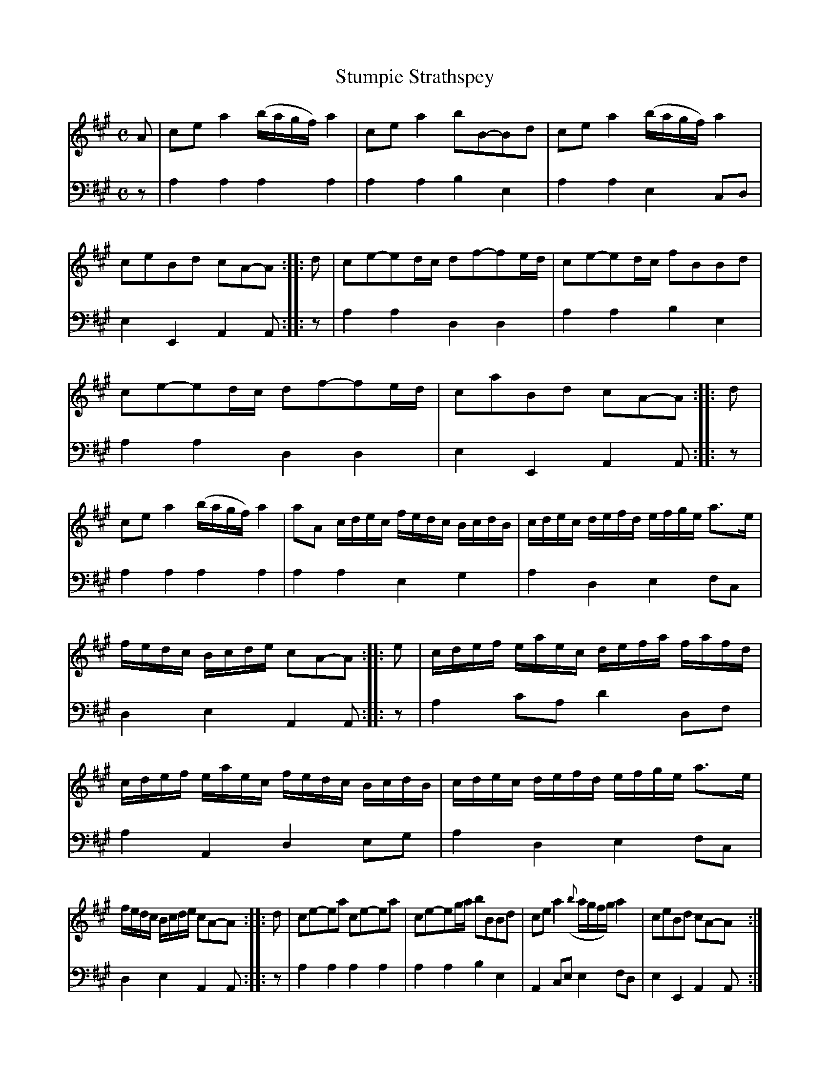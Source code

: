 X: 1351
T: Stumpie Strathspey
%R: strathspey
B: Niel Gow & Sons "A Collection of Strathspey Reels, etc." v.1 p.35 #1
Z: 2022 John Chambers <jc:trillian.mit.edu>
M: C
L: 1/16
K: A
% - - - - - - - - - -
V: 1 staves=2
A2 |\
c2e2 a4 (bagf) a4 | c2e2 a4 b2B2-B2d2 | c2e2 a4 (bagf) a4 | c2e2B2d2 c2A2-A2 :: d2 | c2e2-e2dc d2f2-f2ed | c2e2-e2dc f2B2B2d2 |
c2e2-e2dc d2f2-f2ed | c2a2B2d2 c2A2-A2 :: d2 | c2e2 a4 (bagf) a4 | a2A2 cdec fedc BcdB | cdec defd efge a3e |
fedc Bcde c2A2-A2 :: e2 | cdef eaec defa fafd | cdef eaec fedc BcdB | cdec defd efge a3e |
fedc Bcde c2A2-A2 :: d2 | c2e2-e2a2 c2e2-e2a2 | c2e2-e2ga b2B2B2d2 | c2e2 a4 ({b}agfg) a4 | c2e2B2d2 c2A2-A2  :|
|: cd | (ecAc) (acAc) (ecAc) (acAc) | (fdcd) (ec)(ac) d2B2-B2cd | (ecAc) (acAc) (ecAc) (acAc) | (fe)dc Bcde c2A2-A2 :|
% - - - - - - - - - -
% Voice 2 preserves the staff layout in the book.
V: 2 clef=bass middle=d
z2 |\
a4a4 a4a4 | a4a4 b4e4 | a4a4 e4c2d2 | e4E4 A4A2 :: z2 | a4a4 d4d4 | a4a4 b4e4 |
a4a4 d4d4 | e4E4 A4A2 :: z2 | a4a4 a4a4 | a4a4 e4g4 | a4d4 e4f2c2 |
d4e4 A4A2 :: z2 | a4 c'2a2 d'4d2f2 | a4A4 d4e2g2 | a4d4 e4f2c2 |
d4e4 A4A2 :: z2 | a4a4 a4a4 | a4a4 b4e4 | A4c2e2 e4f2d2 | e4E4 A4A2 :||: z2 | a4 a4
a4a4 | d'4a4 b4e4 | a4A4 a4A4 | d4e4 A4A2 :|
